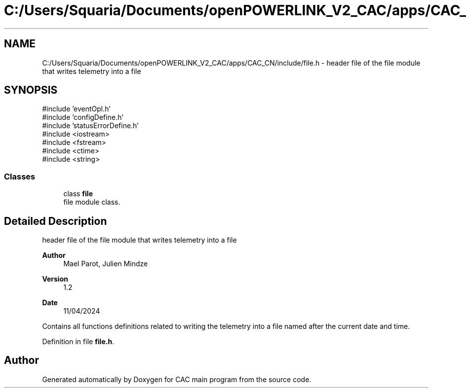 .TH "C:/Users/Squaria/Documents/openPOWERLINK_V2_CAC/apps/CAC_CN/include/file.h" 3 "Version 1.2" "CAC main program" \" -*- nroff -*-
.ad l
.nh
.SH NAME
C:/Users/Squaria/Documents/openPOWERLINK_V2_CAC/apps/CAC_CN/include/file.h \- header file of the file module that writes telemetry into a file  

.SH SYNOPSIS
.br
.PP
\fR#include 'eventOpl\&.h'\fP
.br
\fR#include 'configDefine\&.h'\fP
.br
\fR#include 'statusErrorDefine\&.h'\fP
.br
\fR#include <iostream>\fP
.br
\fR#include <fstream>\fP
.br
\fR#include <ctime>\fP
.br
\fR#include <string>\fP
.br

.SS "Classes"

.in +1c
.ti -1c
.RI "class \fBfile\fP"
.br
.RI "file module class\&. "
.in -1c
.SH "Detailed Description"
.PP 
header file of the file module that writes telemetry into a file 


.PP
\fBAuthor\fP
.RS 4
Mael Parot, Julien Mindze 
.RE
.PP
\fBVersion\fP
.RS 4
1\&.2 
.RE
.PP
\fBDate\fP
.RS 4
11/04/2024
.RE
.PP
Contains all functions definitions related to writing the telemetry into a file named after the current date and time\&. 
.PP
Definition in file \fBfile\&.h\fP\&.
.SH "Author"
.PP 
Generated automatically by Doxygen for CAC main program from the source code\&.
